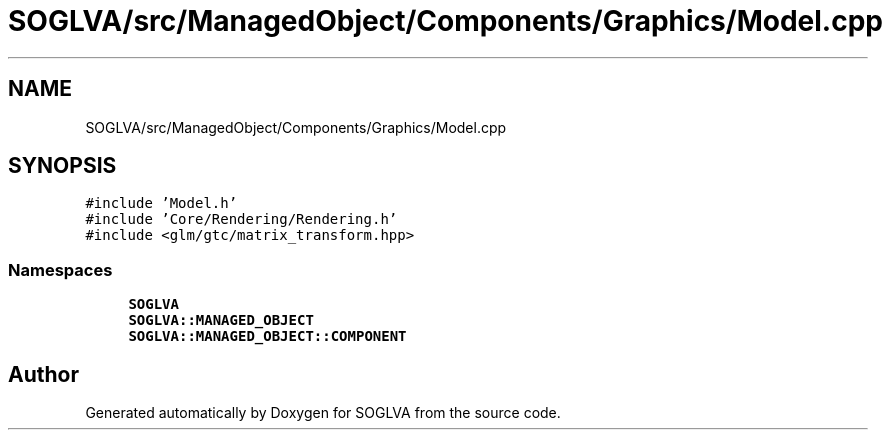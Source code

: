 .TH "SOGLVA/src/ManagedObject/Components/Graphics/Model.cpp" 3 "Tue Apr 27 2021" "Version 0.01" "SOGLVA" \" -*- nroff -*-
.ad l
.nh
.SH NAME
SOGLVA/src/ManagedObject/Components/Graphics/Model.cpp
.SH SYNOPSIS
.br
.PP
\fC#include 'Model\&.h'\fP
.br
\fC#include 'Core/Rendering/Rendering\&.h'\fP
.br
\fC#include <glm/gtc/matrix_transform\&.hpp>\fP
.br

.SS "Namespaces"

.in +1c
.ti -1c
.RI " \fBSOGLVA\fP"
.br
.ti -1c
.RI " \fBSOGLVA::MANAGED_OBJECT\fP"
.br
.ti -1c
.RI " \fBSOGLVA::MANAGED_OBJECT::COMPONENT\fP"
.br
.in -1c
.SH "Author"
.PP 
Generated automatically by Doxygen for SOGLVA from the source code\&.
